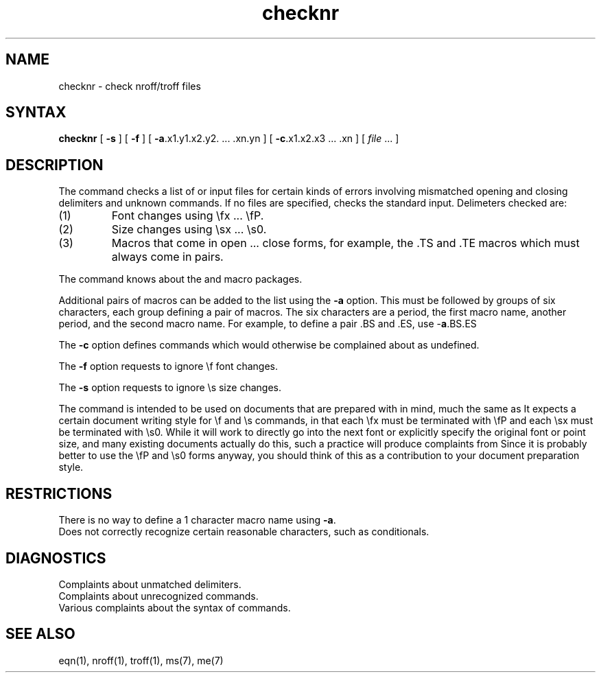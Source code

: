 .TH checknr 1
.SH NAME
checknr \- check nroff/troff files
.SH SYNTAX
.B checknr
[
.B \-s
] [
.B \-f
] [
.BR \-a ".x1.y1.x2.y2. ... .xn.yn"
] [
.BR \-c ".x1.x2.x3 ... .xn"
] [
\fIfile\fP ...
]
.SH DESCRIPTION
The
.PN checknr
command checks a list of
.PN nroff(1) 
or 
.PN troff(1)
input files for certain kinds of errors
involving mismatched opening and closing delimiters
and unknown commands.
If no files are specified,
.PN checknr
checks the standard input.
Delimeters checked are:
.IP (1)
Font changes using \efx ... \efP.
.IP (2)
Size changes using \esx ... \es0.
.IP (3)
Macros that come in open ... close forms, for example,
the .TS and .TE macros which must always come in pairs.
.PP
The
.PN checknr
command knows about the
.PN ms(7) 
and 
.PN me(7) 
macro packages.
.PP
Additional pairs of macros can be added to the list using the
.B \-a
option.
This must be followed by groups of six characters, each group defining
a pair of macros.
The six characters are
a period,
the first macro name,
another period,
and the second macro name.
For example, to define a pair .BS and .ES, use \-\fBa\fP.BS.ES
.PP
The
.B \-c
option defines commands which would otherwise be complained about
as undefined.
.PP
The
.B \-f
option requests
.PN checknr
to ignore \ef font changes.
.PP
The
.B \-s
option requests
.PN checknr
to ignore \es size changes.
.PP
The
.PN checknr
command
is intended to be used on documents that are prepared with
.PN checknr
in mind, much the same as
.PN lint(1).
It expects a certain document writing style for \ef and \es commands,
in that each \efx must be terminated with \efP and
each \esx must be terminated with \es0.
While it will work to directly go into the next font or explicitly
specify the original font or point size,
and many existing documents actually do this,
such a practice will produce complaints from
.PN checknr.
Since it is probably better to use the \efP and \es0 forms anyway,
you should think of this as a contribution to your document
preparation style.
.SH RESTRICTIONS
There is no way to define a 1 character macro name using
.BR \-a .
.br
Does not correctly recognize certain reasonable characters,
such as conditionals.
.SH DIAGNOSTICS
Complaints about unmatched delimiters.
.br
Complaints about unrecognized commands.
.br
Various complaints about the syntax of commands.
.SH SEE\ ALSO
eqn(1), nroff(1), troff(1), ms(7), me(7)
